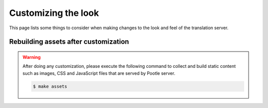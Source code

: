 .. _customization:

Customizing the look
====================

This page lists some things to consider when making changes to the look
and feel of the translation server.


.. _customization#building:

Rebuilding assets after customization
-------------------------------------

.. warning::

   After doing any customization, please execute the following command to
   collect and build static content such as images, CSS and JavaScript files
   that are served by Pootle server.

   .. code-block:: bash

      $ make assets
